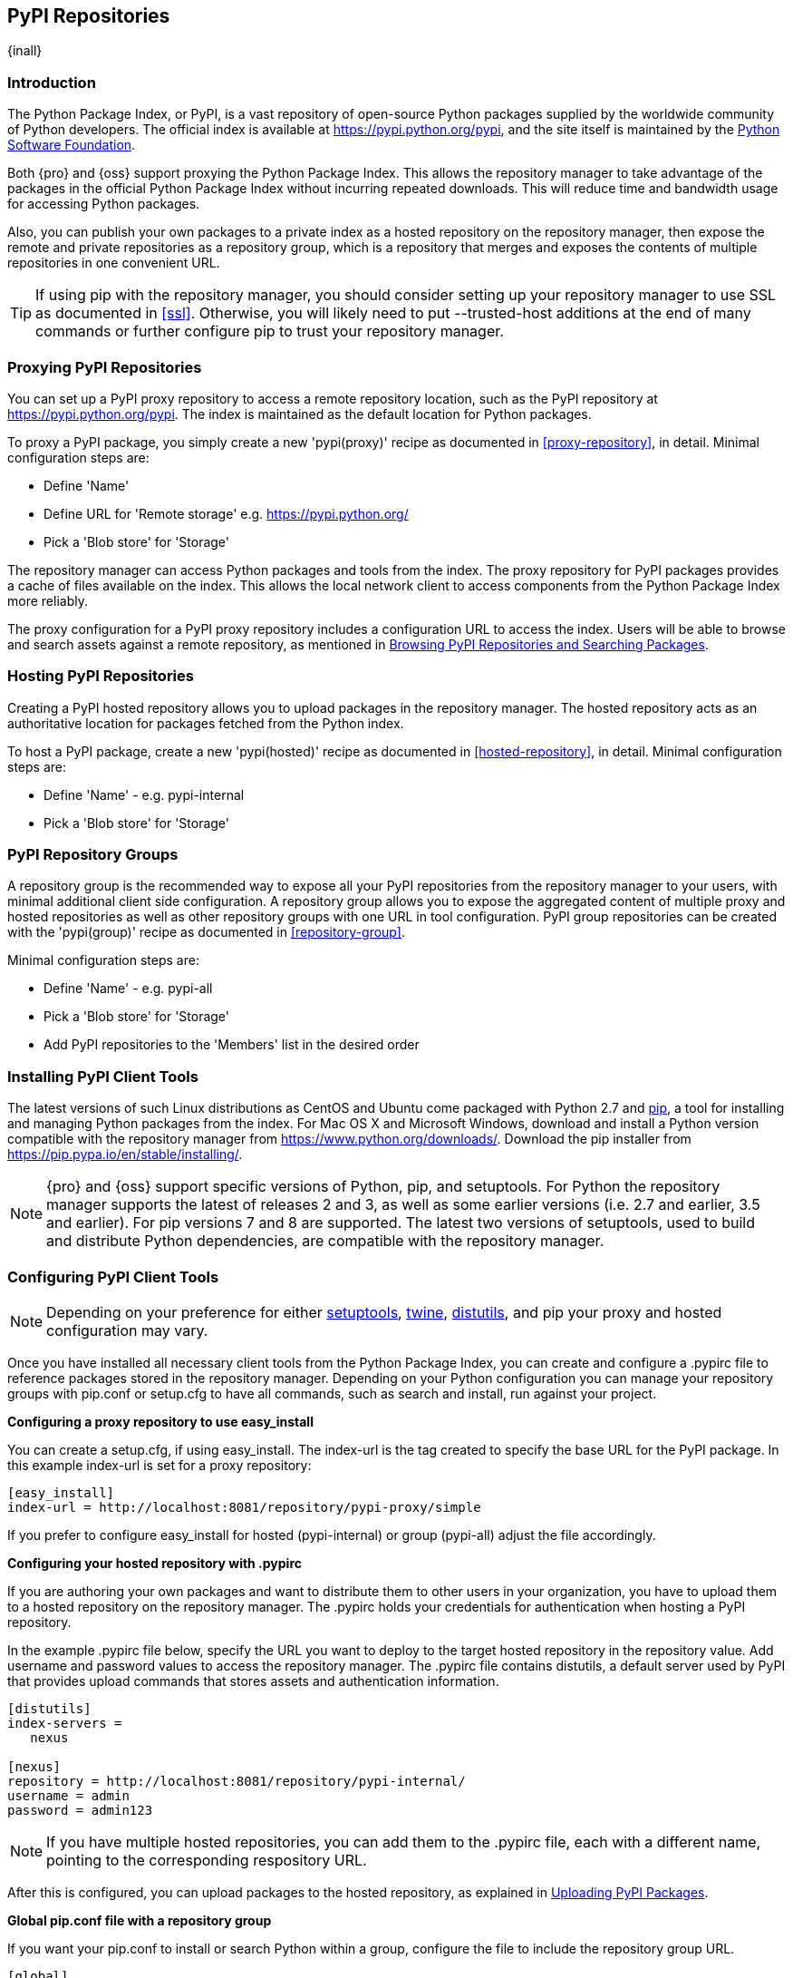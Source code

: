 [[pypi]]
== PyPI Repositories
{inall}

[[pypi-introduction]]
=== Introduction

The Python Package Index, or PyPI, is a vast repository of open-source Python packages supplied by the worldwide
community of Python developers. The official index is available at
https://pypi.python.org/pypi[https://pypi.python.org/pypi], and the site itself is maintained by the
https://www.python.org/psf/[Python Software Foundation].

Both {pro} and {oss} support proxying the Python Package Index. This allows the repository manager to take 
advantage of the packages in the official Python Package Index without incurring repeated downloads. This will 
reduce time and bandwidth usage for accessing Python packages.

Also, you can publish your own packages to a private index as a hosted repository on the repository manager, then 
expose the remote and private repositories as a repository group, which is a repository that merges and exposes 
the contents of multiple repositories in one convenient URL.

TIP: If using pip with the repository manager, you should consider setting up your repository manager to use SSL 
as documented in <<ssl>>.  Otherwise, you will likely need to put --trusted-host additions at the end of many 
commands or further configure pip to trust your repository manager.

[[pypi-proxy]]
=== Proxying PyPI Repositories

You can set up a PyPI proxy repository to access a remote repository location, such as the PyPI repository at 
https://pypi.python.org/pypi[https://pypi.python.org/pypi]. The index is maintained as the default location for  
Python packages.

To proxy a PyPI package, you simply create a new 'pypi(proxy)' recipe as documented in <<proxy-repository>>, in 
detail. Minimal configuration steps are:

* Define 'Name'
* Define URL for 'Remote storage' e.g. https://pypi.python.org/[https://pypi.python.org/]
* Pick a 'Blob store' for 'Storage'

The repository manager can access Python packages and tools from the index. The proxy repository for PyPI 
packages provides a cache of files available on the index. This allows the local network client to access 
components from the Python Package Index more reliably.

The proxy configuration for a PyPI proxy repository includes a configuration URL to access the index. Users will 
be able to browse and search assets against a remote repository, as mentioned in <<pypi-browse-search>>.


[[pypi-hosted]]
=== Hosting PyPI Repositories

Creating a PyPI hosted repository allows you to upload packages in the repository manager. The hosted 
repository acts as an authoritative location for packages fetched from the Python index.

To host a PyPI package, create a new 'pypi(hosted)' recipe as documented in <<hosted-repository>>, in detail. 
Minimal configuration steps are:

* Define 'Name' - e.g. +pypi-internal+
* Pick a 'Blob store' for 'Storage'


[[pypi-group]]
=== PyPI Repository Groups

A repository group is the recommended way to expose all your PyPI repositories from the repository manager to 
your users, with minimal additional client side configuration. A repository group allows you to expose the 
aggregated content of multiple proxy and hosted repositories as well as other repository groups with one URL in 
tool configuration. PyPI group repositories can be created with the 'pypi(group)' recipe as documented in 
<<repository-group>>.

Minimal configuration steps are:

* Define 'Name' - e.g. +pypi-all+
* Pick a 'Blob store' for 'Storage'
* Add PyPI repositories to the 'Members' list in the desired order


[[pypi-installation]]
=== Installing PyPI Client Tools

The latest versions of such Linux distributions as CentOS and Ubuntu come packaged with Python 2.7 and 
https://pip.pypa.io/en/stable/[pip], a tool for installing and managing Python packages from the index. For Mac 
OS X and Microsoft Windows, download and install a Python version compatible with the repository manager from
https://www.python.org/downloads/[https://www.python.org/downloads/]. Download the pip installer from 
https://pip.pypa.io/en/stable/installing/[https://pip.pypa.io/en/stable/installing/].

NOTE: {pro} and {oss} support specific versions of Python, pip, and setuptools. For Python the repository 
manager supports the latest of releases 2 and 3, as well as some earlier versions (i.e. 2.7 and earlier, 3.5 and 
earlier). For pip versions 7 and 8 are supported. The latest two versions of setuptools, used to build and 
distribute Python dependencies, are compatible with the repository manager.


[[pypi-configuration]]
=== Configuring PyPI Client Tools

NOTE: Depending on your preference for either https://pypi.python.org/pypi/setuptools[setuptools], 
https://pypi.python.org/pypi/twine[twine], https://docs.python.org/2.7/library/distutils.html[distutils], and 
pip your proxy and hosted configuration may vary.

Once you have installed all necessary client tools from the Python Package Index, you can create and configure 
a +.pypirc+ file to reference packages stored in the repository manager. Depending on your Python configuration 
you can manage your repository groups with +pip.conf+ or +setup.cfg+ to have all commands, such as search and 
install, run against your project.

*Configuring a proxy repository to use easy_install*

You can create a +setup.cfg+, if using +easy_install+. The +index-url+ is the tag created to specify 
the base URL for the PyPI package. In this example +index-url+ is set for a proxy repository:

----
[easy_install]
index-url = http://localhost:8081/repository/pypi-proxy/simple
----

If you prefer to configure easy_install for hosted (+pypi-internal+) or group (+pypi-all+) adjust the 
file accordingly.

*Configuring your hosted repository with .pypirc*

If you are authoring your own packages and want to distribute them to other users in your organization, you have 
to upload them to a hosted repository on the repository manager. The +.pypirc+ holds your credentials for 
authentication when hosting a PyPI repository.

In the example +.pypirc+ file below, specify the URL you want to deploy to the target hosted repository in 
the +repository+ value. Add +username+ and +password+ values to access the repository manager. The +.pypirc+ file 
contains distutils, a default server used by PyPI that provides upload commands that stores assets and 
authentication information.

----
[distutils]
index-servers =
   nexus
 
[nexus]
repository = http://localhost:8081/repository/pypi-internal/
username = admin
password = admin123
----

NOTE: If you have multiple hosted repositories, you can add them to the +.pypirc+ file, each with a different 
name, pointing to the corresponding respository URL.

After this is configured, you can upload packages to the hosted repository, as explained in <<pypi-upload>>.

*Global pip.conf file with a repository group*

If you want your +pip.conf+ to install or search Python within a group, configure the file to include the 
repository group URL.

----
[global]
index = http://localhost:8081/repository/pypi-all/pypi
index-url = http://localhost:8081/repository/pypi-all/simple
----

If you prefer to configure your global +pip.conf+ for proxy (+pypi-proxy+) or hosted (+pypi-internal+) adjust the 
file accordingly.

[[pypi-ssl]]
=== SSL Usage for PyPI Repositories

You can proxy Python packages over HTTPS to ensure a secure connection with a self-signed certificate. This works 
for proxy, hosted, and group repositories. To set up the repository manager to serve HTTPS follow the 
configuration steps in <<ssl>>.

Also, you can set up pip to use the certificate to enable SSL and fetch packages securely. Additional
configuration is necessary for the HTTPS client implementation to work. This assumes the repository manager has 
already been set up to use SSL, so verify your certificate works. Run the following command:

----
openssl verify <example-cerfificate>
----

When your certificate is proven to work, update your +pip.conf+. Here is an example configuration file for a 
repository group:
----
[global]
index = https://localhost:8443/repository/pypi-all/pypi
index-url = https://localhost:8443/repository/pypi-all/simple
cert = nexus.pem
----

[[pypi-browse-search]]
=== Browsing PyPI Repositories and Searching Packages

You can browse PyPI repositories in the user interface inspecting the components and assets and their details, as 
described in <<browse-browse>>.

Searching for PyPI packages can be performed in the user interface, as described in <<search-components>>. It 
finds all packages that are currently stored in the repository manager, either because they have been pushed
to a hosted repository or they have been proxied from an upstream repository and cached in the repository manager.

From the command line you can search available PyPI packages defined in your configuration. This method is 
limited to pip (+pip.conf+). To search, run:

----
pip search example-package
----

[[pypi-upload]]
=== Uploading PyPI Packages

NOTE: The steps to upload a PyPI package will vary if your system is configured with setuptools or twine.

After you configure your +.pypirc+ you can upload packages from the index to the repository manager.

In the example below, twine is invoked to tell your repository what server to use when uploading a package. The 
+-r+ flag is used to find the +nexus+ server in your +.pypirc+.

----
twine upload -r nexus <filename>
----
